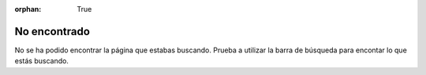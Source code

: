 :orphan: True

No encontrado
#############

No se ha podido encontrar la página que estabas buscando. Prueba a utilizar la barra de búsqueda para encontar lo que estás buscando.